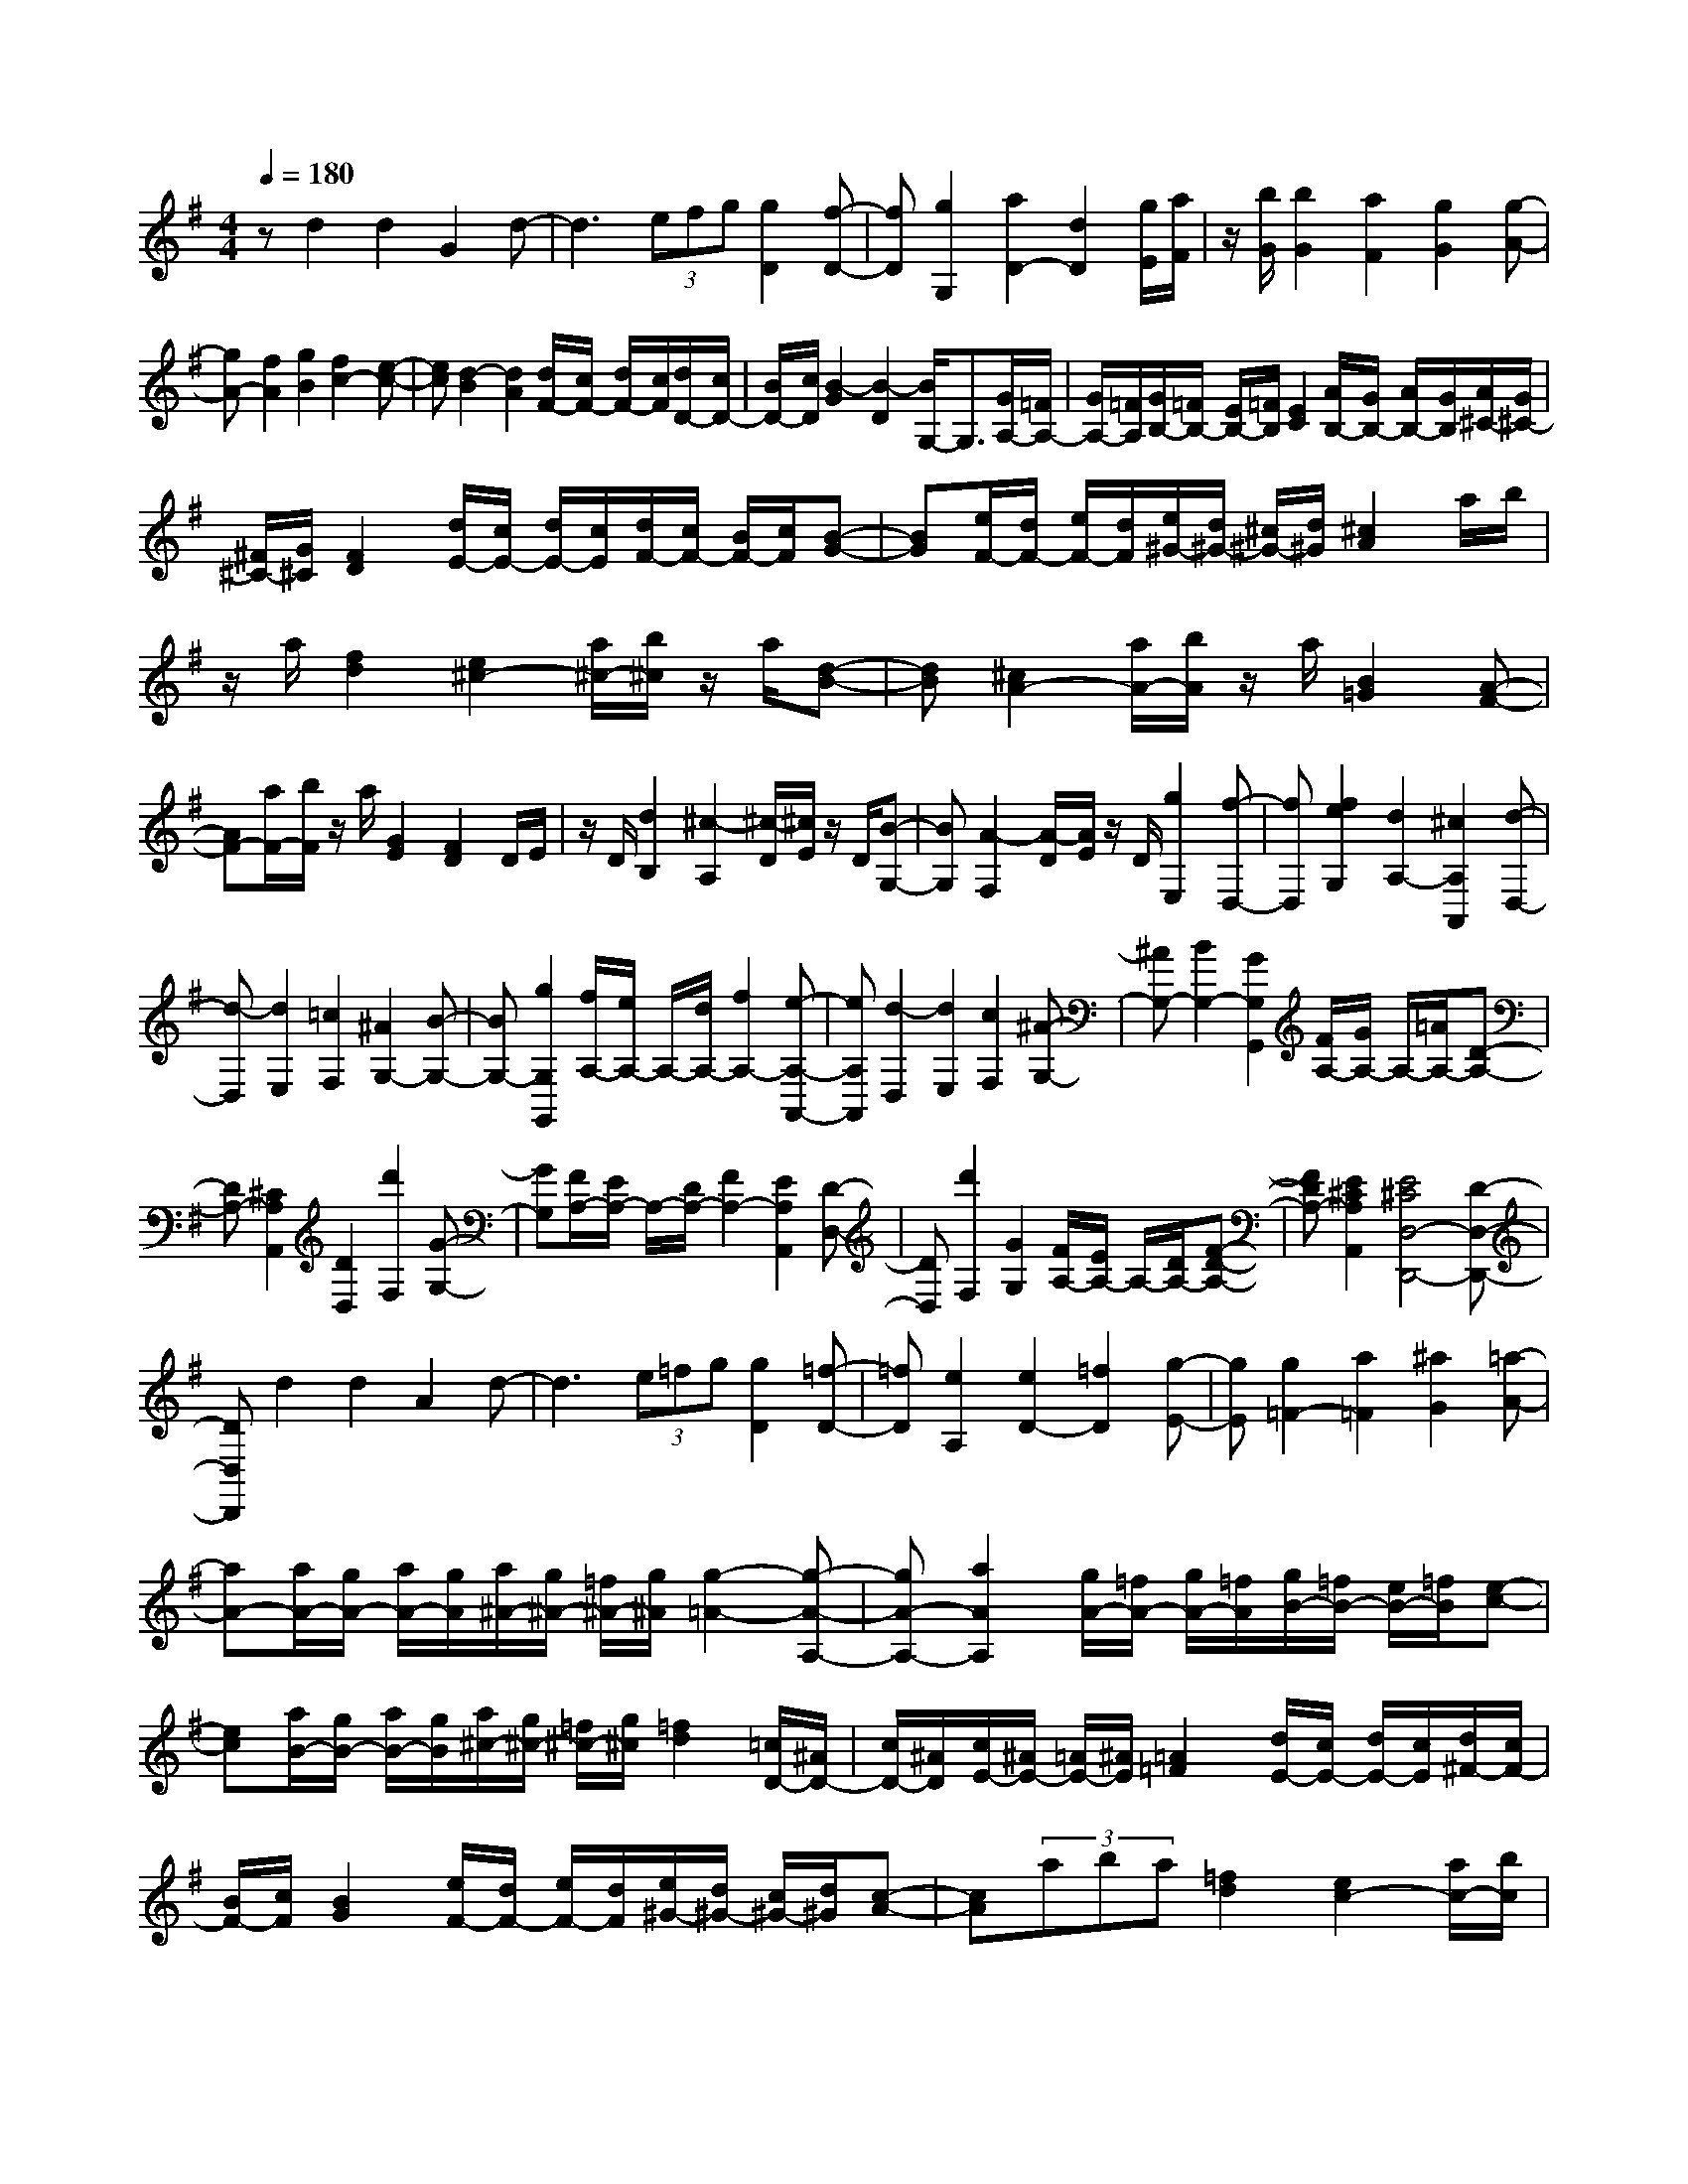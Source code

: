 % input file /home/ubuntu/MusicGeneratorQuin/training_data/scarlatti/K210.MID
X: 1
T: 
M: 4/4
L: 1/8
Q:1/4=180
K:G % 1 sharps
%(C) John Sankey 1998
%%MIDI program 6
%%MIDI program 6
%%MIDI program 6
%%MIDI program 6
%%MIDI program 6
%%MIDI program 6
%%MIDI program 6
%%MIDI program 6
%%MIDI program 6
%%MIDI program 6
%%MIDI program 6
%%MIDI program 6
zd2d2G2d-|d3(3efg[g2D2][f-D-]|[fD][g2G,2][a2D2-][d2D2][g/2E/2][a/2F/2]|z/2[b/2G/2][b2G2][a2F2][g2G2][g-A-]|
[gA-][f2A2][g2B2][f2c2-][e-c-]|[ec][d2-B2][d2A2][d/2F/2-][c/2F/2-] [d/2F/2-][c/2F/2][d/2D/2-][c/2D/2-]|[B/2D/2-][c/2D/2][B2-G2][B2-D2][B/2G,/2-]G,3/2[G/2A,/2-][=F/2A,/2-]|[G/2A,/2-][=F/2A,/2][G/2B,/2-][=F/2B,/2-] [E/2B,/2-][=F/2B,/2][E2C2][A/2B,/2-][G/2B,/2-] [A/2B,/2-][G/2B,/2][A/2^C/2-][G/2^C/2-]|
[^F/2^C/2-][G/2^C/2][F2D2][d/2E/2-][c/2E/2-] [d/2E/2-][c/2E/2][d/2F/2-][c/2F/2-] [B/2F/2-][c/2F/2][B-G-]|[BG][e/2F/2-][d/2F/2-] [e/2F/2-][d/2F/2][e/2^G/2-][d/2^G/2-] [^c/2^G/2-][d/2^G/2][^c2A2]a/2b/2|z/2a/2[f2d2][e2^c2-][a/2^c/2-][b/2^c/2] z/2a/2[d-B-]|[dB][^c2A2-][a/2A/2-][b/2A/2] z/2a/2[B2=G2][A-F-]|
[AF-][a/2F/2-][b/2F/2] z/2a/2[G2E2][F2D2]D/2E/2|z/2D/2[d2B,2][^c2-A,2][^c/2-D/2][^c/2E/2] z/2D/2[B-G,-]|[BG,][A2-F,2][A/2-D/2][A/2E/2] z/2D/2[g2E,2][f-D,-]|[fD,][f2e2G,2][d2A,2-][^c2A,2A,,2][d-D,-]|
[d-D,][d2E,2][=c2F,2][^A2G,2-][B-G,-]|[BG,-][g2G,2G,,2][f/2A,/2-][e/2A,/2-] A,/2-[d/2A,/2-][f2A,2-][e-A,-A,,-]|[eA,A,,][d2-D,2][d2E,2][c2F,2][^A-G,-]|[^AG,-][B2G,2-][G2G,2G,,2][F/2A,/2-][G/2A,/2-] A,/2-[=A/2A,/2-][D-A,-]|
[DA,-][^C2A,2A,,2][D2D,2][d'2F,2][G-G,-]|[GG,][F/2A,/2-][E/2A,/2-] A,/2-[D/2A,/2-][F2A,2-][E2A,2A,,2][D-D,-]|[DD,][d'2F,2][G2G,2][F/2A,/2-][E/2A,/2-] A,/2-[D/2A,/2-][F-D-A,-]|[FDA,-][E2^C2A,2A,,2][E4^C4D,4-D,,4-][D-D,-D,,-]|
[DD,D,,]d2d2A2d-|d3(3e=fg[g2D2][=f-D-]|[=fD][e2A,2][e2D2-][=f2D2][g-E-]|[gE][g2=F2-][a2=F2][^a2G2][=a-A-]|
[aA-][a/2A/2-][g/2A/2-] [a/2A/2-][g/2A/2][a/2^A/2-][g/2^A/2-] [=f/2^A/2-][g/2^A/2][g2-=A2-][g-A-A,-]|[gA-A,-][a2A2A,2][g/2A/2-][=f/2A/2-] [g/2A/2-][=f/2A/2][g/2B/2-][=f/2B/2-] [e/2B/2-][=f/2B/2][e-c-]|[ec][a/2B/2-][g/2B/2-] [a/2B/2-][g/2B/2][a/2^c/2-][g/2^c/2-] [=f/2^c/2-][g/2^c/2][=f2d2][=c/2D/2-][^A/2D/2-]|[c/2D/2-][^A/2D/2][c/2E/2-][^A/2E/2-] [=A/2E/2-][^A/2E/2][=A2=F2][d/2E/2-][c/2E/2-] [d/2E/2-][c/2E/2][d/2^F/2-][c/2F/2-]|
[B/2F/2-][c/2F/2][B2G2][e/2F/2-][d/2F/2-] [e/2F/2-][d/2F/2][e/2^G/2-][d/2^G/2-] [c/2^G/2-][d/2^G/2][c-A-]|[cA](3aba[=f2d2][e2c2-][a/2c/2-][b/2c/2]|z/2a/2[d2B2][c2A2][g/2=f/2A/2-D/2-][e/2A/2-D/2-] [A/2-D/2-][d/2A/2-D/2][c-A-E-]|[cAE-][B2=G2-E2][d/2G/2-A,/2-][^c/2G/2-A,/2-] [d/2G/2-A,/2-][^c/2G/2A,/2-][d/2G/2-A,/2-][^c/2G/2-A,/2-] [B/2G/2-A,/2-][^c/2G/2A,/2][d-A-=F-]|
[dA=F][c'/2^a/2d/2-G/2-][=a/2d/2-G/2-] [d/2-G/2-][g/2d/2-G/2][=f2d2A2-][e2=c2-A2][g/2c/2-D/2-][^f/2c/2-D/2-]|[g/2c/2-D/2-][f/2c/2D/2-][g/2c/2-D/2-][f/2c/2-D/2-] [e/2c/2-D/2-][f/2c/2D/2][g2d2B2][f/2e/2G/2-=C/2-][d/2G/2-C/2-] [G/2-C/2-][c/2G/2-C/2][B-G-D-]|[BGD-][A2^F2D2][B2G2-][c2G2-][d-G-]|[d-G-][d2G2-C2-][c2G2C2][B2-G2-^C2][B-G-D-]|
[BGD-][B/2G/2D/2-][A/2F/2D/2-] [B/2G/2D/2-][A/2F/2D/2-][B/2G/2D/2-][A/2F/2D/2-] [B/2G/2D/2-][A/2F/2D/2](3ded[B-G-]|[BG][A2F2-][d/2F/2-][e/2F/2] z/2d/2[G2E2][F-D-]|[FD-][d/2D/2-][e/2D/2] z/2d/2[E2=C2][D2B,2][d/2A,/2-][c/2A,/2-]|[d/2A,/2-][c/2A,/2-][d/2D/2-A,/2-][c/2D/2-A,/2-] [B/2D/2-A,/2-][c/2D/2A,/2][B2G,2](3DED[d-B,-]|
[dB,][c2-A,2][c/2-D/2][c/2E/2] z/2D/2[B2G,2][A-F,-]|[A-F,][A/2-D/2][A/2E/2] z/2D/2[g2E,2][f2-D,2][f/2-D/2][f/2E/2]|z/2D/2[e2C,2][d2-B,,2][d/2-D/2][d/2E/2] z/2D/2[c-A,,-]|[cA,,][B2G,,2][d/2c/2C,/2-][B/2C,/2-] C,/2-[A/2C,/2][B2G2D,2-][A-F-D,-D,,-]|
[AFD,D,,][A4F4G,,4-][G2G,,2]D/2E/2|z/2D/2-[d-DB,-] [dB,][c2-A,2][c/2-D/2][c/2E/2] z/2D/2-[B-DG,-]|[BG,][A2-F,2][A/2-D/2][A/2E/2] z/2D/2[g2E,2][f-D,-]|[f-D,][f/2-D/2][f/2E/2] z/2D/2[e2C,2][d2-B,,2][d/2-D/2][d/2E/2]|
z/2D/2[c2A,,2][B2G,,2][d/2c/2C,/2-][B/2C,/2-] C,/2-[A/2C,/2][B-G-D,-]|[BGD,-][A2F2D,2D,,2][g2-G2-G,,2][g2G2A,,2][=f-B,,-]|[=fB,,][^d2C,2-][e2C,2][c'2C2][b/2D/2-][a/2D/2-]|D/2-[g/2D/2-][g2D2-][^f2D2D,2][g2-G2-G,2-G,,2][g-G-G,-A,,-]|
[gGG,-A,,][=f2G,2B,,2][^d2C,2-][e2C,2][c-C-]|[cC][B/2D/2-][c/2D/2-] D/2-[=d/2D/2-][G2D2-][F2D2D,2][G-G,,-]|[GG,,][d'2B,,2][G2C,2][D2D,2-][B/2D,/2-][A/2D,/2-]|[B/2D,/2-][A/2D,/2-][B/2D,/2-D,,/2-][A/2D,/2-D,,/2-] [G/2D,/2-D,,/2-][A/2D,/2D,,/2][B2G,,2][d'2B,,2][G-C,-]|
[GC,][D/2D,/2-][E/2D,/2-] [G/2F/2D,/2-][A/2D,/2-][B/2D,/2-][A/2D,/2-] [B/2D,/2-][A/2D,/2-][B/2D,/2-D,,/2-][A/2D,/2-D,,/2-] [G/2D,/2-D,,/2-][A/2D,/2D,,/2][G-G,,-]|[G8-G,,8-]|[G3G,,3]
